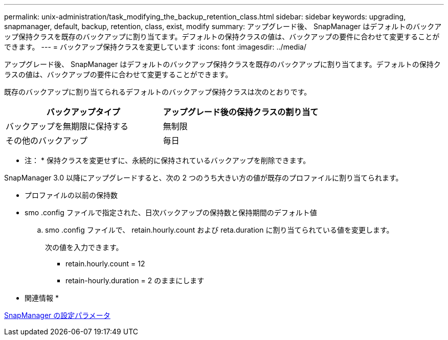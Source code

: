 ---
permalink: unix-administration/task_modifying_the_backup_retention_class.html 
sidebar: sidebar 
keywords: upgrading, snapmanager, default, backup, retention, class, exist, modify 
summary: アップグレード後、 SnapManager はデフォルトのバックアップ保持クラスを既存のバックアップに割り当てます。デフォルトの保持クラスの値は、バックアップの要件に合わせて変更することができます。 
---
= バックアップ保持クラスを変更しています
:icons: font
:imagesdir: ../media/


[role="lead"]
アップグレード後、 SnapManager はデフォルトのバックアップ保持クラスを既存のバックアップに割り当てます。デフォルトの保持クラスの値は、バックアップの要件に合わせて変更することができます。

既存のバックアップに割り当てられるデフォルトのバックアップ保持クラスは次のとおりです。

|===
| バックアップタイプ | アップグレード後の保持クラスの割り当て 


 a| 
バックアップを無期限に保持する
 a| 
無制限



 a| 
その他のバックアップ
 a| 
毎日

|===
* 注： * 保持クラスを変更せずに、永続的に保持されているバックアップを削除できます。

SnapManager 3.0 以降にアップグレードすると、次の 2 つのうち大きい方の値が既存のプロファイルに割り当てられます。

* プロファイルの以前の保持数
* smo .config ファイルで指定された、日次バックアップの保持数と保持期間のデフォルト値
+
.. smo .config ファイルで、 retain.hourly.count および reta.duration に割り当てられている値を変更します。
+
次の値を入力できます。

+
*** retain.hourly.count = 12
*** retain-hourly.duration = 2 のままにします






* 関連情報 *

xref:reference_snapmanager_configuration_parameters.adoc[SnapManager の設定パラメータ]
